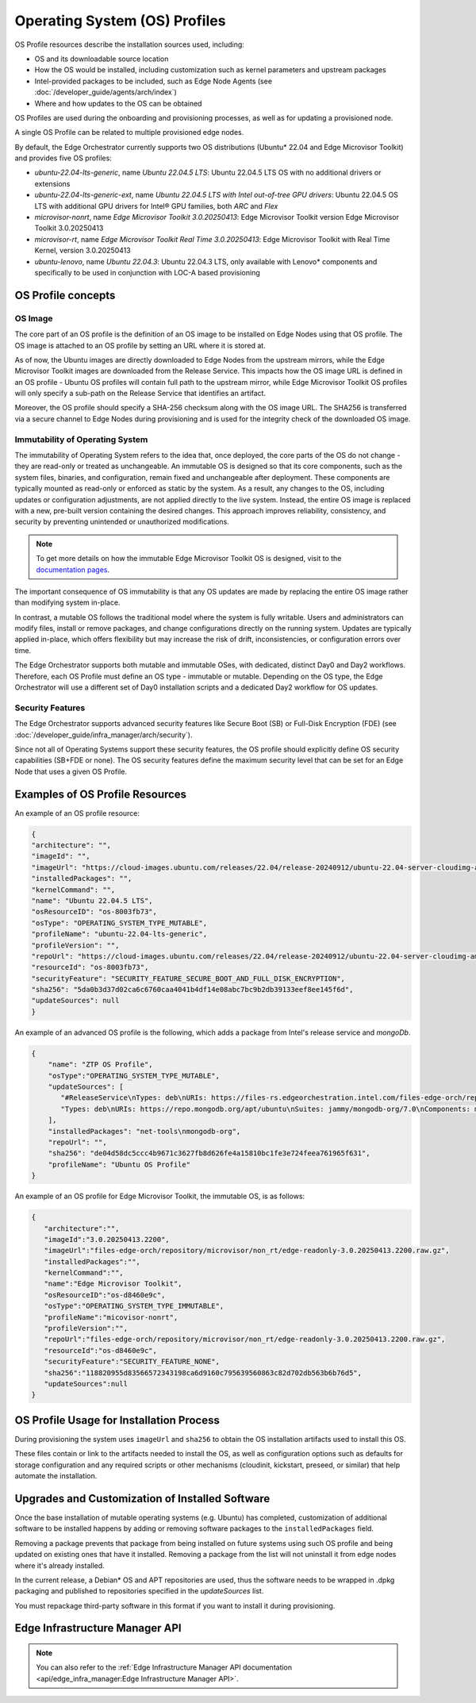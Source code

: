 Operating System (OS) Profiles
==============================

OS Profile resources describe the installation sources used,
including:

- OS and its downloadable source location
- How the OS would be installed, including customization such as
  kernel parameters and upstream packages
- Intel-provided packages to be included, such as Edge Node Agents (see :doc:`/developer_guide/agents/arch/index`)
- Where and how updates to the OS can be obtained

OS Profiles are used during the onboarding and provisioning processes, as
well as for updating a provisioned node.

A single OS Profile can be related to multiple provisioned edge nodes.

By default, the Edge Orchestrator currently supports two OS distributions (Ubuntu\* 22.04 and Edge Microvisor Toolkit) and provides five OS profiles:

- `ubuntu-22.04-lts-generic`, name `Ubuntu 22.04.5 LTS`: Ubuntu 22.04.5 LTS OS with no additional drivers or extensions
- `ubuntu-22.04-lts-generic-ext`, name `Ubuntu 22.04.5 LTS with Intel out-of-tree GPU drivers`: Ubuntu 22.04.5 OS LTS with additional GPU drivers for Intel® GPU families, both `ARC` and `Flex`
- `microvisor-nonrt`, name `Edge Microvisor Toolkit 3.0.20250413`: Edge Microvisor Toolkit version Edge Microvisor Toolkit 3.0.20250413
- `microvisor-rt`, name `Edge Microvisor Toolkit Real Time 3.0.20250413`: Edge Microvisor Toolkit with Real Time Kernel, version 3.0.20250413
- `ubuntu-lenovo`, name `Ubuntu 22.04.3`: Ubuntu 22.04.3 LTS, only available with Lenovo\* components and specifically to be used in conjunction with LOC-A based provisioning

OS Profile concepts
-------------------

OS Image
^^^^^^^^

The core part of an OS profile is the definition of an OS image to be installed on Edge Nodes using that OS profile.
The OS image is attached to an OS profile by setting an URL where it is stored at.

As of now, the Ubuntu images are directly downloaded to Edge Nodes from the upstream mirrors, while the Edge Microvisor Toolkit images are downloaded from the Release Service.
This impacts how the OS image URL is defined in an OS profile - Ubuntu OS profiles will contain full path to the upstream mirror,
while Edge Microvisor Toolkit OS profiles will only specify a sub-path on the Release Service that identifies an artifact.

Moreover, the OS profile should specify a SHA-256 checksum along with the OS image URL.
The SHA256 is transferred via a secure channel to Edge Nodes during provisioning and is used for the integrity check of the downloaded OS image.

Immutability of Operating System
^^^^^^^^^^^^^^^^^^^^^^^^^^^^^^^^

The immutability of Operating System refers to the idea that, once deployed, the core parts of the OS do not change - they are read-only or treated as unchangeable.
An immutable OS is designed so that its core components, such as the system files, binaries, and configuration, remain fixed and unchangeable after deployment.
These components are typically mounted as read-only or enforced as static by the system. As a result, any changes to the OS, including updates or configuration adjustments,
are not applied directly to the live system. Instead, the entire OS image is replaced with a new, pre-built version containing the desired changes.
This approach improves reliability, consistency, and security by preventing unintended or unauthorized modifications.

.. note:: To get more details on how the immutable Edge Microvisor Toolkit OS is designed, visit to the `documentation pages <https://github.com/open-edge-platform/edge-microvisor-toolkit/tree/3.0/docs>`_.

The important consequence of OS immutability is that any OS updates are made by replacing the entire OS image rather than modifying system in-place.

In contrast, a mutable OS follows the traditional model where the system is fully writable.
Users and administrators can modify files, install or remove packages, and change configurations directly on the running system.
Updates are typically applied in-place, which offers flexibility but may increase the risk of drift, inconsistencies, or configuration errors over time.

The Edge Orchestrator supports both mutable and immutable OSes, with dedicated, distinct Day0 and Day2 workflows. Therefore, each OS Profile must define
an OS type - immutable or mutable. Depending on the OS type, the Edge Orchestrator will use a different set of Day0 installation scripts and a dedicated Day2 workflow for OS updates.

Security Features
^^^^^^^^^^^^^^^^^

The Edge Orchestrator supports advanced security features like Secure Boot (SB) or Full-Disk Encryption (FDE) (see :doc:`/developer_guide/infra_manager/arch/security`).

Since not all of Operating Systems support these security features, the OS profile should explicitly define OS security capabilities (SB+FDE or none).
The OS security features define the maximum security level that can be set for an Edge Node that uses a given OS Profile.

Examples of OS Profile Resources
--------------------------------

An example of an OS profile resource:

.. code-block:: json

   {
   "architecture": "",
   "imageId": "",
   "imageUrl": "https://cloud-images.ubuntu.com/releases/22.04/release-20240912/ubuntu-22.04-server-cloudimg-amd64.img",
   "installedPackages": "",
   "kernelCommand": "",
   "name": "Ubuntu 22.04.5 LTS",
   "osResourceID": "os-8003fb73",
   "osType": "OPERATING_SYSTEM_TYPE_MUTABLE",
   "profileName": "ubuntu-22.04-lts-generic",
   "profileVersion": "",
   "repoUrl": "https://cloud-images.ubuntu.com/releases/22.04/release-20240912/ubuntu-22.04-server-cloudimg-amd64.img",
   "resourceId": "os-8003fb73",
   "securityFeature": "SECURITY_FEATURE_SECURE_BOOT_AND_FULL_DISK_ENCRYPTION",
   "sha256": "5da0b3d37d02ca6c6760caa4041b4df14e08abc7bc9b2db39133eef8ee145f6d",
   "updateSources": null
   }

An example of an advanced OS profile is the following, which adds a package from Intel's release service and `mongoDb`.

.. code-block:: json

   {
       "name": "ZTP OS Profile",
       "osType":"OPERATING_SYSTEM_TYPE_MUTABLE",
       "updateSources": [
          "#ReleaseService\nTypes: deb\nURIs: https://files-rs.edgeorchestration.intel.com/files-edge-orch/repository\nSuites: 3.0\nComponents: main\nSigned-By:\n -----BEGIN PGP PUBLIC KEY BLOCK-----\n .\n mQINBGXE3tkBEAD85hzXnrq6rPnOXxwns35NfLaT595jJ3r5J17U/heOymT+K18D\n A6ewAwQgyHEWemW87xW6iqzRI4jB5m/fnFvl8wS1JmE8tZMYxLZDav91XfHNzV7J\n pgI+5zQ2ojD1yIwmJ6ILo/uPNGYxvdCaUX1LcqELXVRqmg64qEOEMfA6fjfUUocm\n bhx9Yf6dLYplJ3sgRTJQ0jY0LdAE8yicPXheGT+vtxWs/mM64KrIafbuGqNiYwC3\n e0cHWMPCLVe/lZcPjpaSpx03e0nVno50Xzod7PgVT+qI/l7STS0vT1TQK9IJPE1X\n 8auCEE0Z/sT+Q/6Zs4LiJnRZqBLoPFbyt7aZstS/zzYtX5qkv8iGaIo3CCxVN74u\n Gr4B01H3T55kZ4LE1pzrkB/9w4EDGC2KSyJg2vzqQP6YU8yeArJrcxhHUkNnVmjg\n GYeOiIpm+S4X6mD69T8r/ohIdQRggAEAMsiC+Lru6mtesKC8Ju0zdQIZWAiZiI5m\n u88UqT/idq/FFSdWb8zMTzE0doTVxZu2ScW99Vw3Bhl82w6lY689mqfHN6HAw3Oj\n CXGBd4IooalwjGCg27jNTZ5HiImK1Pi2wnlMdFyCXR4BPwjHMfEr1av3m4U9OkfB\n lVPHS35v0/y22e6FENg7kUiucY4ytKbbAMFeVIwVopHOhpDT29dUtfRsZwARAQAB\n tAVJbnRlbIkCTgQTAQoAOBYhBNBzdS76jrQWu9oBzLoBs/zr58/PBQJlxN7ZAhsD\n BQsJCAcCBhUKCQgLAgQWAgMBAh4BAheAAAoJELoBs/zr58/PboUQAMAP8f2plI1W\n Zypc+CszsnRMUqDtwiqA56Q+ZTc6Tdb/P7Isw/lLno3LgL4fkip8Yxmql9zA4aXk\n EnNd3mPZcZdP2fogkgOd2gqbmcu604P3kUrlIrrWbSpyH+qmtwfyV09j7xucQ527\n +1gXGwVNXcqrmgUWlYTXD+SIeXosmWPvAJgF2PvI1ETTjXvpJryNaaekw1gmRYfs\n Jiq6LPGvPkyefcgXRD2lgTWnMRpAfiukIhZro0YLIqj3godF2qsmu3Xb6IhFFHFN\n eL9IVqJW/cEsFD21P5sC6FjQjV+Hu2jRTPFVHsTEiF34XC2LNDiVaZWtLIhWXjas\n FTwBw2vqGaWRUhAUWzmvfS97XGx5gDMdODNfwGfsFzDLfmuW7gFaT/qkc07KmaYb\n QobESazmA51UiEcxOwUZWsVwWM259YIc2TTndkCJf2P9rOXLCmOYbtOZqLcnpE4O\n tKkATRwwSP2uOyMmkwRbTwazR5ZMJ1tAO+ewl2guyDcJuk/tboh57AZ40JFRlzz4\n dKybtByZ2ntW/sYvXwR818/sUd2PjtRHekBq+bprw2JR2OwPhfAswBs9UzWNiSqd\n rA3NksCeuj/j6sSaqpXn123ZtlliZttviM+bvbSps5qJ5TbxHtSwr4H5gYSlHVT/\n IwqUfFrYNoQVDejlGkVgyjQYonEqk8eX\n =w4R+\n -----END PGP PUBLIC KEY BLOCK-----",
          "Types: deb\nURIs: https://repo.mongodb.org/apt/ubuntu\nSuites: jammy/mongodb-org/7.0\nComponents: multiverse\nSigned-By:\n -----BEGIN PGP PUBLIC KEY BLOCK-----\n Version: GnuPG v1\n .\n mQINBGPILWABEACqeWP/ktugdlWEyk7YTXo3n19+5Om4AlSdIyKv49vAlKtzCfMA\n QkZq3mfvjXiKMuLnL2VeElAJQIYcPoqnHf6tJbdrNv4AX2uI1cTsvGW7YS/2WNwJ\n C/+vBa4o+yA2CG/MVWZRbtOjkFF/W07yRFtNHAcgdmpIjdWgSnPQr9eIqLuWXIhy\n H7EerKsba227Vd/HfvKnAy30Unlsdywy7wi1FupzGJck0TPoOVGmsSpSyIQu9A4Z\n uC6TE/NcJHvaN0JuHwM+bQo9oWirGsZ1NCoVqSY8/sasdUc7T9r90MbUcH674YAR\n 8OKYVBzU0wch4VTFhfHZecKHQnZf+V4dmP9oXnu4fY0/0w3l4jaew7Ind7kPg3yN\n hvgAkBK8yRAbSu1NOtHDNiRoHGEQFgct6trVOvCqHbN/VToLNtGk0rhKGOp8kuSF\n OJ02PJPxF3/zHGP8n8khCjUJcrilYPqRghZC8ZWnCj6GJVg6WjwLi+hPwNMi8xK6\n cjKhRW3eCy5Wcn73PzVBX9f7fSeFDJec+IfS47eNkxunHAOUMXa2+D+1xSWgEfK0\n PClfyWPgLIXY2pGQ6v8l3A6P5gJv4o38/E1h1RTcO3H1Z6cgZLIORZHPyAj50SPQ\n cjzftEcz56Pl/Cyw3eMYC3qlbABBgsdeb6KB6G5dkNxI4or3MgmxcwfnkwARAQAB\n tDdNb25nb0RCIDcuMCBSZWxlYXNlIFNpZ25pbmcgS2V5IDxwYWNrYWdpbmdAbW9u\n Z29kYi5jb20+iQI+BBMBAgAoBQJjyC1gAhsDBQkJZgGABgsJCAcDAgYVCAIJCgsE\n FgIDAQIeAQIXgAAKCRAWDSa7F4W6OM+eD/sE7KbJyRNWyPCRTqqJXrXvyPqZtbFX\n 8sio0lQ8ghn4f7lmb7LnFroUsmBeWaYirM8O3b2+iQ9oj4GeR3gbRZsEhFXQfL54\n SfrmG9hrWWpJllgPP7Six+jrzcjvkf1TENqw4jRP+cJhuihH1Gfizo9ktwwoN9Yr\n m7vgh+focEEmx8dysS38ApLxKlUEfTsE9bYsClgqyY1yrt3v4IpGbf66yfyBHNgY\n sObR3sngDRVbap7PwNyREGsuAFfKr/Dr37HfrjY7nsn3vH7hbDpSBh+H7a0b/chS\n mM60aaG4biWpvmSC7uxA/t0gz+NQuC4HL+qyNPUxvyIO+TwlaXfCI6ixazyrH+1t\n F7Bj5mVsne7oeWjRrSz85jK3Tpn9tj3Fa7PCDA6auAlPK8Upbhuoajev4lIydNd2\n 70yO0idm/FtpX5a8Ck7KSHDvEnXpN70imayoB4Fs2Kigi2BdZOOdib16o5F/9cx9\n piNa7HotHCLTfR6xRmelGEPWKspU1Sm7u2A5vWgjfSab99hiNQ89n+I7BcK1M3R1\n w/ckl6qBtcxz4Py+7jYIJL8BYz2tdreWbdzWzjv+XQ8ZgOaMxhL9gtlfyYqeGfnp\n hYW8LV7a9pavxV2tLuVjMM+05ut/d38IkTV7OSJgisbSGcmycXIzxsipyXJVGMZt\n MFw3quqJhQMRsA==\n =gbRM\n -----END PGP PUBLIC KEY BLOCK---"
       ],
       "installedPackages": "net-tools\nmongodb-org",
       "repoUrl": "",
       "sha256": "de04d58dc5ccc4b9671c3627fb8d626fe4a15810bc1fe3e724feea761965f631",
       "profileName": "Ubuntu OS Profile"
   }

An example of an OS profile for Edge Microvisor Toolkit, the immutable OS, is as follows:

.. code-block:: json

   {
      "architecture":"",
      "imageId":"3.0.20250413.2200",
      "imageUrl":"files-edge-orch/repository/microvisor/non_rt/edge-readonly-3.0.20250413.2200.raw.gz",
      "installedPackages":"",
      "kernelCommand":"",
      "name":"Edge Microvisor Toolkit",
      "osResourceID":"os-d8460e9c",
      "osType":"OPERATING_SYSTEM_TYPE_IMMUTABLE",
      "profileName":"micovisor-nonrt",
      "profileVersion":"",
      "repoUrl":"files-edge-orch/repository/microvisor/non_rt/edge-readonly-3.0.20250413.2200.raw.gz",
      "resourceId":"os-d8460e9c",
      "securityFeature":"SECURITY_FEATURE_NONE",
      "sha256":"118820955d83566572343198ca6d9160c795639560863c82d702db563b6b76d5",
      "updateSources":null
   }


OS Profile Usage for Installation Process
-----------------------------------------

During provisioning the system uses ``imageUrl`` and ``sha256`` to obtain the
OS installation artifacts used to install this OS.

These files contain or link to the artifacts needed to install the OS, as well
as configuration options such as defaults for storage configuration and any
required scripts or other mechanisms (cloudinit, kickstart, preseed, or similar)
that help automate the installation.

Upgrades and Customization of Installed Software
------------------------------------------------

Once the base installation of mutable operating systems (e.g. Ubuntu) has completed,
customization of additional software to be installed happens by adding or removing
software packages to the ``installedPackages`` field.

Removing a package prevents that package from being installed on future systems using such OS profile and
being updated on existing ones that have it installed. Removing a package from the list will not uninstall
it from edge nodes where it's already installed.

In the current release, a Debian\* OS and APT repositories are used, thus the software needs to be
wrapped in .dpkg packaging and published to repositories specified in the `updateSources` list.

You must repackage third-party software in this format if you want to install it during provisioning.

Edge Infrastructure Manager API
-------------------------------

.. note:: You can also refer to the
   :ref:`Edge Infrastructure Manager API documentation <api/edge_infra_manager:Edge Infrastructure Manager API>`.
